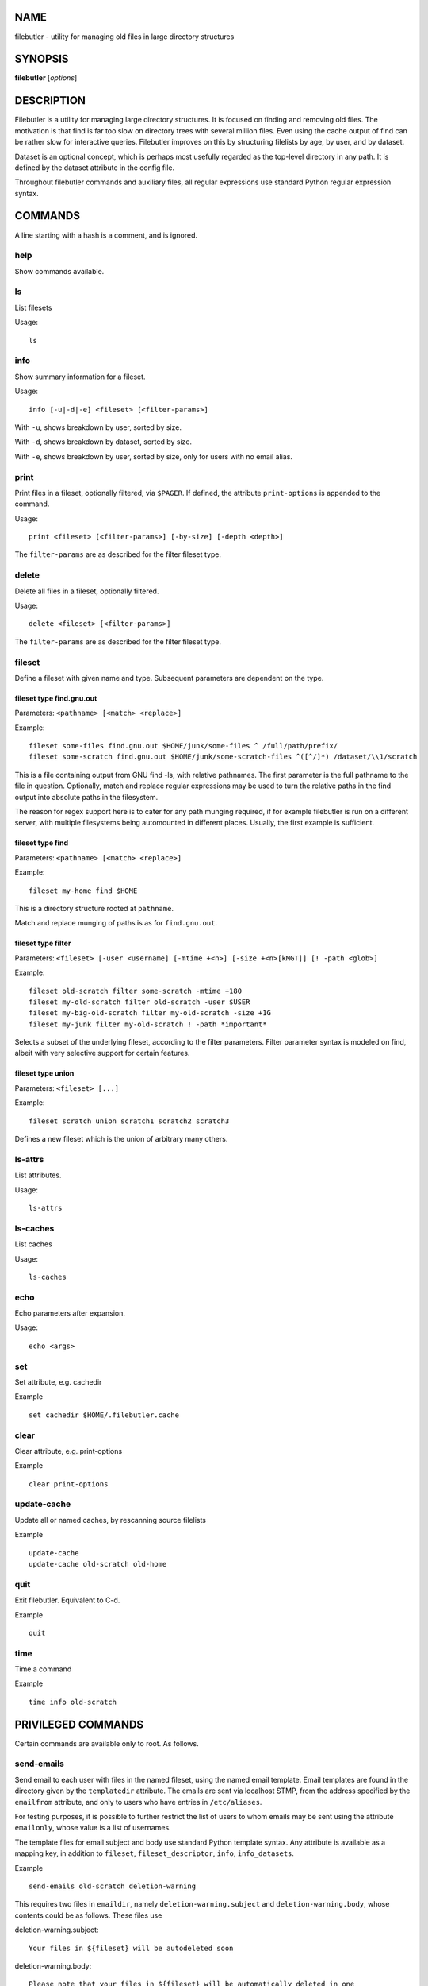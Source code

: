 NAME
====

filebutler - utility for managing old files in large directory
structures

SYNOPSIS
========

**filebutler** [*options*\ ]

DESCRIPTION
===========

Filebutler is a utility for managing large directory structures. It is
focused on finding and removing old files. The motivation is that find
is far too slow on directory trees with several million files. Even
using the cache output of find can be rather slow for interactive
queries. Filebutler improves on this by structuring filelists by age, by
user, and by dataset.

Dataset is an optional concept, which is perhaps most usefully regarded
as the top-level directory in any path. It is defined by the dataset
attribute in the config file.

Throughout filebutler commands and auxiliary files, all regular
expressions use standard Python regular expression syntax.

COMMANDS
========

A line starting with a hash is a comment, and is ignored.

help
----

Show commands available.

ls
--

List filesets

Usage:

::

    ls

info
----

Show summary information for a fileset.

Usage:

::

    info [-u|-d|-e] <fileset> [<filter-params>]

With ``-u``, shows breakdown by user, sorted by size.

With ``-d``, shows breakdown by dataset, sorted by size.

With ``-e``, shows breakdown by user, sorted by size, only for users
with no email alias.

print
-----

Print files in a fileset, optionally filtered, via ``$PAGER``. If
defined, the attribute ``print-options`` is appended to the command.

Usage:

::

    print <fileset> [<filter-params>] [-by-size] [-depth <depth>]

The ``filter-params`` are as described for the filter fileset type.

delete
------

Delete all files in a fileset, optionally filtered.

Usage:

::

    delete <fileset> [<filter-params>]

The ``filter-params`` are as described for the filter fileset type.

fileset
-------

Define a fileset with given name and type. Subsequent parameters are
dependent on the type.

fileset type find.gnu.out
~~~~~~~~~~~~~~~~~~~~~~~~~

Parameters: ``<pathname> [<match> <replace>]``

Example:

::

    fileset some-files find.gnu.out $HOME/junk/some-files ^ /full/path/prefix/
    fileset some-scratch find.gnu.out $HOME/junk/some-scratch-files ^([^/]*) /dataset/\\1/scratch

This is a file containing output from GNU find -ls, with relative
pathnames. The first parameter is the full pathname to the file in
question. Optionally, match and replace regular expressions may be used
to turn the relative paths in the find output into absolute paths in the
filesystem.

The reason for regex support here is to cater for any path munging
required, if for example filebutler is run on a different server, with
multiple filesystems being automounted in different places. Usually, the
first example is sufficient.

fileset type find
~~~~~~~~~~~~~~~~~

Parameters: ``<pathname> [<match> <replace>]``

Example:

::

    fileset my-home find $HOME

This is a directory structure rooted at ``pathname``.

Match and replace munging of paths is as for ``find.gnu.out``.

fileset type filter
~~~~~~~~~~~~~~~~~~~

Parameters:
``<fileset> [-user <username] [-mtime +<n>] [-size +<n>[kMGT]] [! -path <glob>]``

Example:

::

    fileset old-scratch filter some-scratch -mtime +180
    fileset my-old-scratch filter old-scratch -user $USER
    fileset my-big-old-scratch filter my-old-scratch -size +1G
    fileset my-junk filter my-old-scratch ! -path *important*

Selects a subset of the underlying fileset, according to the filter
parameters. Filter parameter syntax is modeled on find, albeit with very
selective support for certain features.

fileset type union
~~~~~~~~~~~~~~~~~~

Parameters: ``<fileset> [...]``

Example:

::

    fileset scratch union scratch1 scratch2 scratch3

Defines a new fileset which is the union of arbitrary many others.

ls-attrs
--------

List attributes.

Usage:

::

    ls-attrs

ls-caches
---------

List caches

Usage:

::

    ls-caches

echo
----

Echo parameters after expansion.

Usage:

::

    echo <args>

set
---

Set attribute, e.g. cachedir

Example

::

    set cachedir $HOME/.filebutler.cache

clear
-----

Clear attribute, e.g. print-options

Example

::

    clear print-options

update-cache
------------

Update all or named caches, by rescanning source filelists

Example

::

    update-cache
    update-cache old-scratch old-home

quit
----

Exit filebutler. Equivalent to C-d.

Example

::

    quit

time
----

Time a command

Example

::

    time info old-scratch

PRIVILEGED COMMANDS
===================

Certain commands are available only to root. As follows.

send-emails
-----------

Send email to each user with files in the named fileset, using the named
email template. Email templates are found in the directory given by the
``templatedir`` attribute. The emails are sent via localhost STMP, from
the address specified by the ``emailfrom`` attribute, and only to users
who have entries in ``/etc/aliases``.

For testing purposes, it is possible to further restrict the list of
users to whom emails may be sent using the attribute ``emailonly``,
whose value is a list of usernames.

The template files for email subject and body use standard Python
template syntax. Any attribute is available as a mapping key, in
addition to ``fileset``, ``fileset_descriptor``, ``info``,
``info_datasets``.

Example

::

    send-emails old-scratch deletion-warning

This requires two files in ``emaildir``, namely
``deletion-warning.subject`` and ``deletion-warning.body``, whose
contents could be as follows. These files use

deletion-warning.subject:

::

    Your files in ${fileset} will be autodeleted soon

deletion-warning.body:

::

    Please note that your files in ${fileset} will be automatically deleted in one
    week.  These files were selected by this filter:
    ${fileset_descriptor}

    The following filebutler commands are recommended.
    ${hostname}$$ filebutler
    fb: help
    fb: ls
    fb: info -d ${fileset}
    fb: print ${fileset} -depth 2

    A summary of the files which will be deleted is as follows.

    ${info_datasets}

Attributes
==========

Attributes may be set at any time, either in the startup file, or as a
command, and generally affect subsequent commands.

cachedir
--------

Root directory of the filebutler cache tree.

Example:

::

    set cachedir /bifo/support/cache/filebutler

deltadir
--------

Directory where file delta records are written. Must be writable by the
user running filebutler.

Example:

::

    set deltadir $HOME/.filebutler/delta

syslogdir
---------

Directory where file deletions by root are logged.

Example:

::

    set syslogdir /bifo/support/admin/filebutler/log

userlogdir
----------

Directory where file deletions by unprivileged users are logged.

Example:

::

    set userlogdir $HOME/.filebutler/log

templatedir
-----------

Directory containing email templates.

Example:

::

    set templatedir /etc/filebutler/templates

emailfrom
---------

Email address used as sender of filebutler emails.

Example:

::

    set emailfrom Filebutler <admin@mycompany.com>

emailonly
---------

Generally used when testing email facility. Space-separated list of
users to whom filebutler may send emails.

Example:

::

    set emailonly captainjack will

dataset
-------

Regular expression used to extract dataset component from a path.

Example:

::

    set dataset ^/dataset/([^/]*)/.*$ \\1

ignorepathsfrom
---------------

File containing regular expressions of paths which filebutler should
ignore. Within the file, comments begin with a hash character, until
end-of-line, and whitespace around regular expressions is ignored.

Example:

::

    set ignorepathsfrom /etc/filebutler/ignorepaths

sizebuckets
-----------

List of sizes of the buckets to use for the by-size layer of the cache.

Example:

::

    set sizebuckets 1M 10M 100M 1G 10G 100G

In this example, there are separate trees in the cache for files of size
< 1M, files of 1M <= size < 10M, etc. This greatly speeds up filtering
by size.

private
-------

Any cache created when the ``private`` attribute is set is created such
that each user can only read their own filelists.

Example:

::

    set private
    fileset home find /home
    clear private

OPTIONS
=======

``-c`` *commands* Execute commands (semi-colon separated), rather than
run interactively

``-v`` Run in verbose mode

``--batch`` Run in batch mode, with no progress feedback

``--debug`` Run in debug mode

CONFIGURATION
=============

On startup, filebutler reads commands from ``/etc/filebutlerrc`` and
then ``~/.filebutlerrc``. The former enables the system administrator to
define site-wide filesets. The latter enables any user to supplement the
site-wide definitions with their own.

See the README and examples for more details about configuration.

AUTHOR
======

Simon Guest
